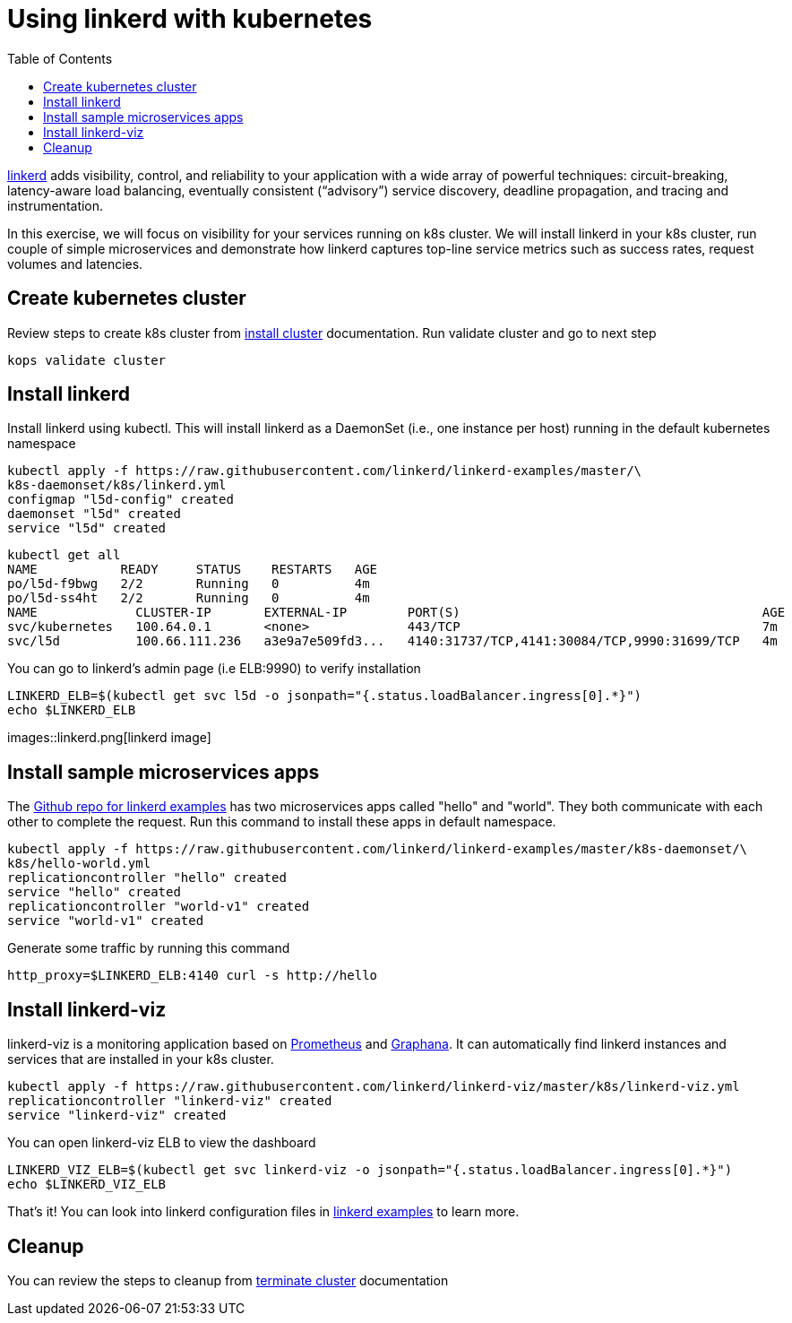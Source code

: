 :toc:
:imagesdir: ../images

= Using linkerd with kubernetes

https://linkerd.io/[linkerd] adds visibility, control, and reliability to your application with
a wide array of powerful techniques: circuit-breaking, latency-aware load balancing, eventually
consistent (“advisory”) service discovery, deadline propagation, and tracing and instrumentation.

In this exercise, we will focus on visibility for your services running on k8s cluster. We will
install linkerd in your k8s cluster, run couple of simple microservices and demonstrate how
linkerd captures top-line service metrics such as success rates, request volumes and latencies.

== Create kubernetes cluster

Review steps to create k8s cluster from
https://github.com/arun-gupta/kubernetes-aws-workshop/blob/master/install-clusters/README.adoc#create-kubernetes-cluster[install cluster]
documentation. Run validate cluster and go to next step

  kops validate cluster

== Install linkerd

Install linkerd using kubectl. This will install linkerd as a DaemonSet (i.e., one instance per
host) running in the default kubernetes namespace

  kubectl apply -f https://raw.githubusercontent.com/linkerd/linkerd-examples/master/\
  k8s-daemonset/k8s/linkerd.yml
  configmap "l5d-config" created
  daemonset "l5d" created
  service "l5d" created

  kubectl get all
  NAME           READY     STATUS    RESTARTS   AGE
  po/l5d-f9bwg   2/2       Running   0          4m
  po/l5d-ss4ht   2/2       Running   0          4m
  NAME             CLUSTER-IP       EXTERNAL-IP        PORT(S)                                        AGE
  svc/kubernetes   100.64.0.1       <none>             443/TCP                                        7m
  svc/l5d          100.66.111.236   a3e9a7e509fd3...   4140:31737/TCP,4141:30084/TCP,9990:31699/TCP   4m

You can go to linkerd's admin page (i.e ELB:9990) to verify installation

  LINKERD_ELB=$(kubectl get svc l5d -o jsonpath="{.status.loadBalancer.ingress[0].*}")
  echo $LINKERD_ELB

images::linkerd.png[linkerd image]

== Install sample microservices apps

The https://github.com/linkerd/linkerd-examples/tree/master/k8s-daemonset/k8s[Github repo for
linkerd examples] has two microservices apps called "hello" and "world". They both communicate
with each other to complete the request. Run this command to install these apps in default
namespace.

  kubectl apply -f https://raw.githubusercontent.com/linkerd/linkerd-examples/master/k8s-daemonset/\
  k8s/hello-world.yml
  replicationcontroller "hello" created
  service "hello" created
  replicationcontroller "world-v1" created
  service "world-v1" created

Generate some traffic by running this command

  http_proxy=$LINKERD_ELB:4140 curl -s http://hello

== Install linkerd-viz

linkerd-viz is a monitoring application based on https://prometheus.io/[Prometheus] and
http://grafana.org/[Graphana]. It can automatically find linkerd instances and services
that are installed in your k8s cluster.

  kubectl apply -f https://raw.githubusercontent.com/linkerd/linkerd-viz/master/k8s/linkerd-viz.yml
  replicationcontroller "linkerd-viz" created
  service "linkerd-viz" created

You can open linkerd-viz ELB to view the dashboard

  LINKERD_VIZ_ELB=$(kubectl get svc linkerd-viz -o jsonpath="{.status.loadBalancer.ingress[0].*}")
  echo $LINKERD_VIZ_ELB

That's it! You can look into linkerd configuration files in https://github.com/linkerd/linkerd-examples/tree/master/k8s-daemonset/k8s[linkerd examples]
to learn more.

== Cleanup

You can review the steps to cleanup from https://github.com/arun-gupta/kubernetes-aws-workshop/blob/master/install-clusters/README.adoc#terminate-cluster[terminate cluster]
documentation

